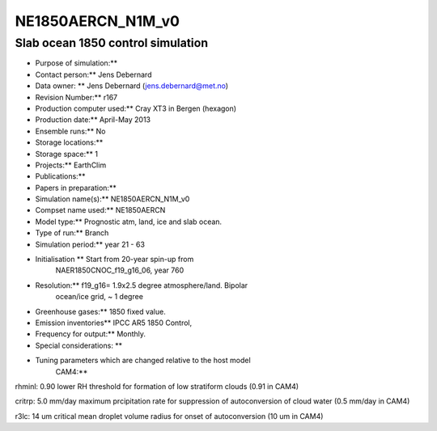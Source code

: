 .. _ne1850aercn_n1m_v0:

NE1850AERCN_N1M_v0
==================                  

Slab ocean 1850 control simulation
''''''''''''''''''''''''''''''''''

-   Purpose of simulation:*\*

-   Contact person:*\* Jens Debernard

-    Data owner: \*\* Jens Debernard (jens.debernard@met.no)

-   Revision Number:*\* r167

-    Production computer used:*\* Cray XT3 in Bergen (hexagon)

-    Production date:*\* April-May 2013

-    Ensemble runs:*\* No

-   Storage locations:*\*

-    Storage space:*\* 1

-    Projects:*\* EarthClim

-    Publications:*\*

-    Papers in preparation:*\*

-    Simulation name(s):*\* NE1850AERCN_N1M_v0

-    Compset name used:*\* NE1850AERCN

-    Model type:*\* Prognostic atm, land, ice and slab ocean.

-    Type of run:*\* Branch

-   Simulation period:*\* year 21 - 63

-    Initialisation \*\* Start from 20-year spin-up from
      NAER1850CNOC_f19_g16_06, year 760

-    Resolution:*\* f19_g16= 1.9x2.5 degree atmosphere/land. Bipolar
      ocean/ice grid, ~ 1 degree

-    Greenhouse gases:*\* 1850 fixed value.

-    Emission inventories*\* IPCC AR5 1850 Control,

-    Frequency for output:*\* Monthly.

-    Special considerations: \*\*

-    Tuning parameters which are changed relative to the host model
      CAM4:*\*

rhminl: 0.90 lower RH threshold for formation of low stratiform clouds
(0.91 in CAM4)

critrp: 5.0 mm/day maximum prcipitation rate for suppression of
autoconversion of cloud water (0.5 mm/day in CAM4)

r3lc: 14 um critical mean droplet volume radius for onset of
autoconversion (10 um in CAM4)
